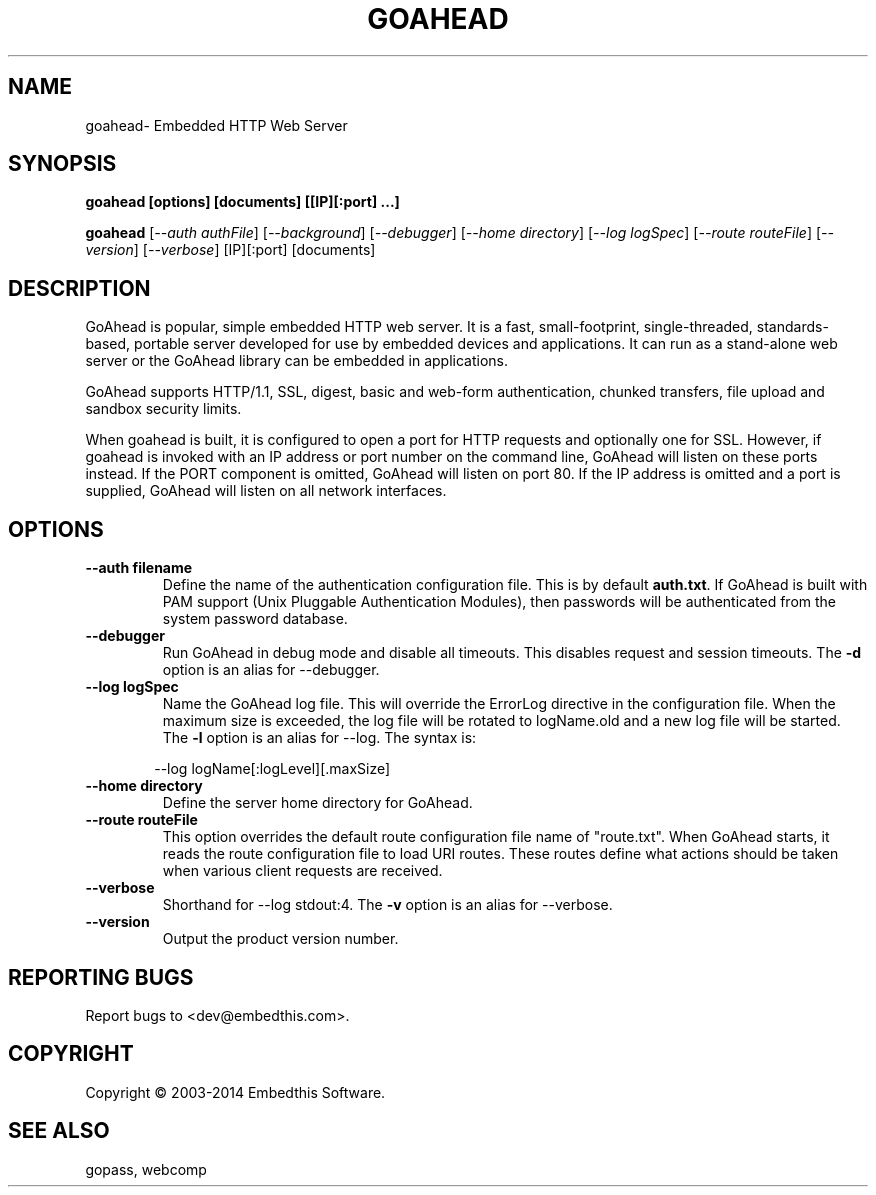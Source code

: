 .TH GOAHEAD "1" "March 2014" "goahead" "User Commands"
.SH NAME
goahead\- Embedded HTTP Web Server
.SH SYNOPSIS
.B goahead [options] [documents] [[IP][:port] ...]
.P
.B goahead 
[\fI--auth authFile\fR]
[\fI--background\fR]
[\fI--debugger\fR]
[\fI--home directory\fR] 
[\fI--log logSpec\fR]
[\fI--route routeFile\fR]
[\fI--version\fR]
[\fI--verbose\fR] [IP][:port] [documents]
.SH DESCRIPTION
GoAhead is popular, simple embedded HTTP web server.  It is a fast, small-footprint, single-threaded, standards-based, 
portable server developed for use by embedded devices and applications.  It can run as a stand-alone web server or the
GoAhead library can be embedded in applications. 
.P
GoAhead supports HTTP/1.1, SSL, digest, basic and web-form authentication, chunked transfers, 
file upload and sandbox security limits.  
.P
When goahead is built, it is configured to open a port for HTTP requests and optionally one for SSL. However, 
if goahead is invoked with an IP address or port number on the command line, GoAhead will listen on these ports instead.
If the PORT component is omitted, GoAhead will listen
on port 80. If the IP address is omitted and a port is supplied, GoAhead will listen on all network interfaces.
.SH OPTIONS
.TP
\fB\--auth filename\fR
Define the name of the authentication configuration file. This is by default \fBauth.txt\fR.
If GoAhead is built with PAM support (Unix Pluggable Authentication Modules), then passwords will be authenticated
from the system password database.
.TP
\fB\--debugger\fR
Run GoAhead in debug mode and disable all timeouts. This disables request and session timeouts.
The \fB-d\fR option is an alias for --debugger.
.TP
\fB\--log logSpec\fR
Name the GoAhead log file. This will override the ErrorLog directive 
in the configuration file.  When the maximum size is exceeded, the log file will be rotated to logName.old 
and a new log file will be started. The \fB-l\fR option is an alias for --log.
The syntax is: 
.PP
.RS 6
 --log logName[:logLevel][.maxSize]
.RE
.TP
\fB\--home directory\fR
Define the server home directory for GoAhead.
.TP
\fB\--route routeFile\fR
This option overrides the default route configuration file name of "route.txt". When GoAhead starts, it reads the
route configuration file to load URI routes. These routes define what actions should be taken when various client
requests are received.
.TP
\fB\--verbose\fR
Shorthand for --log stdout:4. The \fB-v\fR option is an alias for --verbose.
.TP
\fB\--version\fR
Output the product version number.
.SH "REPORTING BUGS"
Report bugs to <dev@embedthis.com>.
.SH COPYRIGHT
Copyright \(co 2003-2014 Embedthis Software.
.br
.SH "SEE ALSO"
gopass, webcomp
